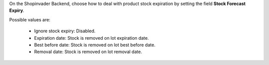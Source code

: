 On the Shopinvader Backend, choose how to deal with product stock expiration by setting
the field **Stock Forecast Expiry**.

Possible values are:

 * Ignore stock expiry: Disabled.
 * Expiration date: Stock is removed on lot expiration date.
 * Best before date: Stock is removed on lot best before date.
 * Removal date: Stock is removed on lot removal date.
